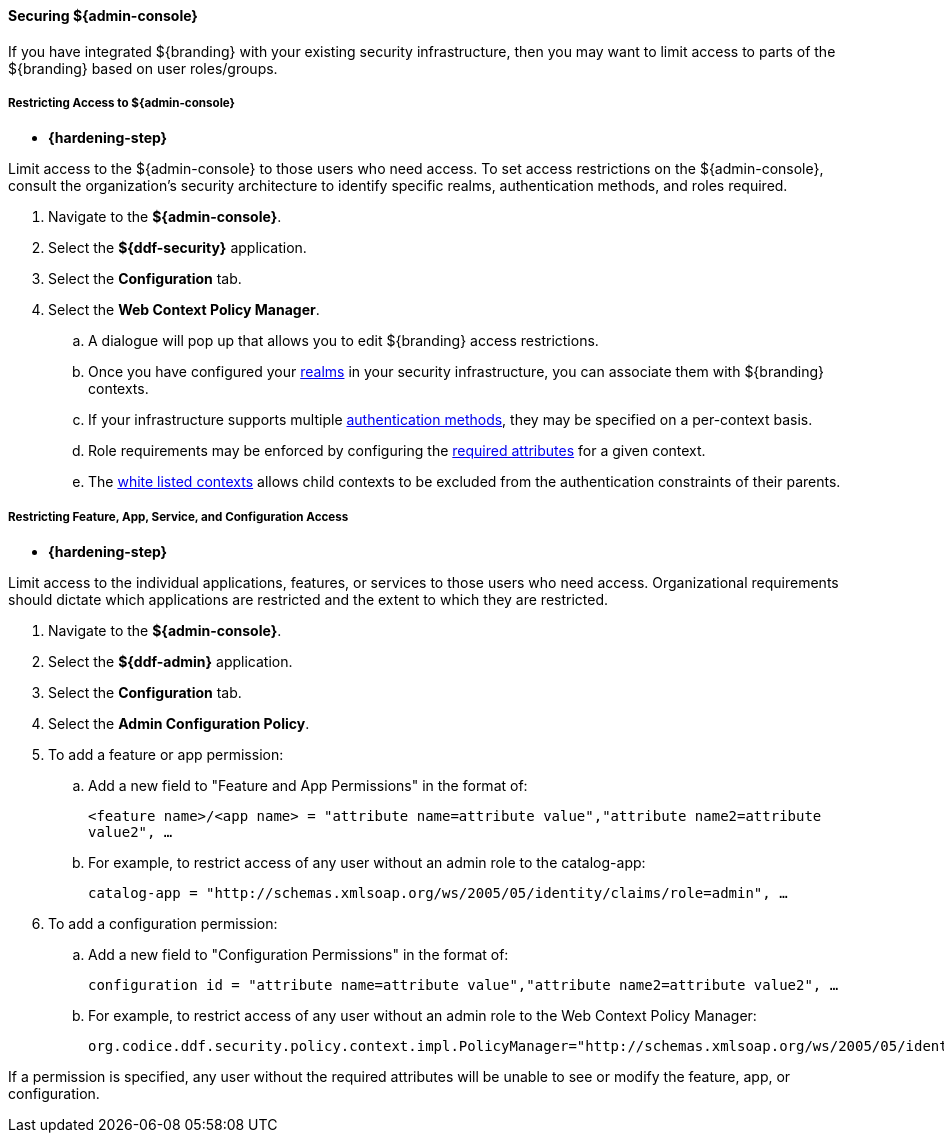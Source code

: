 
==== Securing ${admin-console}

If you have integrated ${branding} with your existing security infrastructure, then you may want to limit access to parts of the ${branding} based on user roles/groups.

===== Restricting Access to ${admin-console}

* *{hardening-step}*

Limit access to the ${admin-console} to those users who need access.
To set access restrictions on the ${admin-console}, consult the organization's security architecture to identify specific realms, authentication methods, and roles required.

. Navigate to the *${admin-console}*.
. Select the *${ddf-security}* application.
. Select the *Configuration* tab.
. Select the *Web Context Policy Manager*.
.. A dialogue will pop up that allows you to edit ${branding} access restrictions.
.. Once you have configured your <<org.codice.ddf.security.policy.context.impl.PolicyManager,realms>> in your security infrastructure, you can associate them with ${branding} contexts.
.. If your infrastructure supports multiple <<org.codice.ddf.security.policy.context.impl.PolicyManager,authentication methods>>, they may be specified on a per-context basis.
.. Role requirements may be enforced by configuring the <<org.codice.ddf.security.policy.context.impl.PolicyManager,required attributes>> for a given context.
.. The <<org.codice.ddf.security.policy.context.impl.PolicyManager,white listed contexts>> allows child contexts to be excluded from the authentication constraints of their parents.

===== Restricting Feature, App, Service, and Configuration Access

* *{hardening-step}*

Limit access to the individual applications, features, or services to those users who need access.
Organizational requirements should dictate which applications are restricted and the extent to which they are restricted.

. Navigate to the *${admin-console}*.
. Select the *${ddf-admin}* application.
. Select the *Configuration* tab.
. Select the *Admin Configuration Policy*.
. To add a feature or app permission:
.. Add a new field to "Feature and App Permissions" in the format of:
+
`<feature name>/<app name> = "attribute name=attribute value","attribute name2=attribute value2", ...`
+
.. For example, to restrict access of any user without an admin role to the catalog-app:
+
`catalog-app = "http://schemas.xmlsoap.org/ws/2005/05/identity/claims/role=admin", ...`
+
. To add a configuration permission:
.. Add a new field to "Configuration Permissions" in the format of:
+
`configuration id = "attribute name=attribute value","attribute name2=attribute value2", ...`
.. For example, to restrict access of any user without an admin role to the Web Context Policy Manager:
+
`org.codice.ddf.security.policy.context.impl.PolicyManager="http://schemas.xmlsoap.org/ws/2005/05/identity/claims/role=admin"`

If a permission is specified, any user without the required attributes will be unable to see or modify the feature, app, or configuration.
